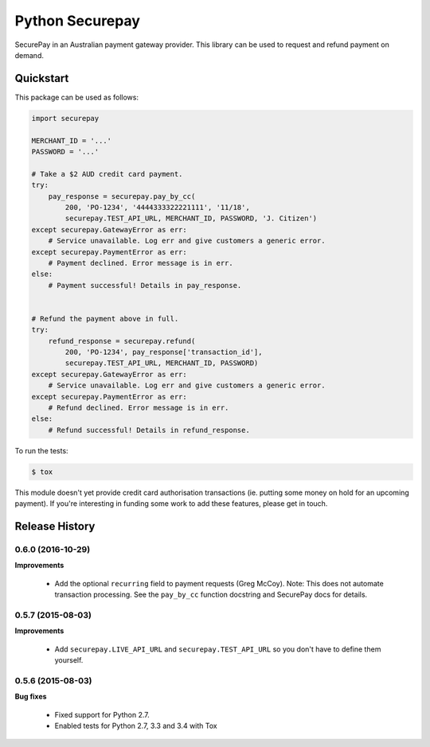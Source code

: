 ==================
 Python Securepay
==================

SecurePay in an Australian payment gateway provider. This library can be used to
request and refund payment on demand.

Quickstart
-----------

This package can be used as follows:

.. code-block:: python

    import securepay

    MERCHANT_ID = '...'
    PASSWORD = '...'

    # Take a $2 AUD credit card payment.
    try:
        pay_response = securepay.pay_by_cc(
            200, 'PO-1234', '4444333322221111', '11/18',
            securepay.TEST_API_URL, MERCHANT_ID, PASSWORD, 'J. Citizen')
    except securepay.GatewayError as err:
        # Service unavailable. Log err and give customers a generic error.
    except securepay.PaymentError as err:
        # Payment declined. Error message is in err.
    else:
        # Payment successful! Details in pay_response.


    # Refund the payment above in full.
    try:
        refund_response = securepay.refund(
            200, 'PO-1234', pay_response['transaction_id'],
            securepay.TEST_API_URL, MERCHANT_ID, PASSWORD)
    except securepay.GatewayError as err:
        # Service unavailable. Log err and give customers a generic error.
    except securepay.PaymentError as err:
        # Refund declined. Error message is in err.
    else:
        # Refund successful! Details in refund_response.


To run the tests:

.. code-block:: bash

    $ tox


This module doesn't yet provide credit card authorisation transactions (ie.
putting some money on hold for an upcoming payment). If you're interesting in
funding some work to add these features, please get in touch.


Release History
---------------

0.6.0 (2016-10-29)
++++++++++++++++++

**Improvements**

 - Add the optional ``recurring`` field to payment requests (Greg McCoy). Note:
   This does not automate transaction processing. See the ``pay_by_cc`` function
   docstring and SecurePay docs for details.


0.5.7 (2015-08-03)
++++++++++++++++++

**Improvements**

 - Add ``securepay.LIVE_API_URL`` and ``securepay.TEST_API_URL`` so you don't
   have to define them yourself.


0.5.6 (2015-08-03)
++++++++++++++++++

**Bug fixes**

 - Fixed support for Python 2.7.
 - Enabled tests for Python 2.7, 3.3 and 3.4 with Tox


